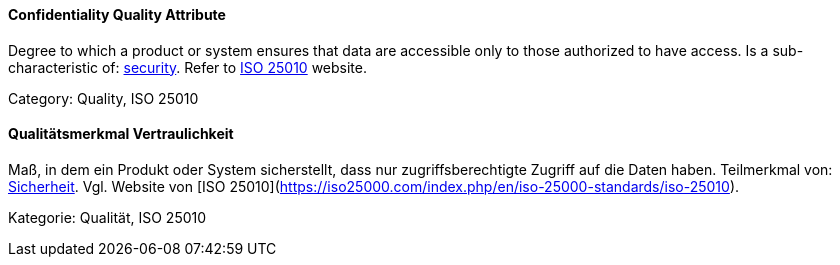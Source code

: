 // tag::EN[]
==== Confidentiality Quality Attribute
Degree to which a product or system ensures that data are accessible only to those authorized to have access.
Is a sub-characteristic of: <<term-security-quality-attribute,security>>.
Refer to https://iso25000.com/index.php/en/iso-25000-standards/iso-25010[ISO 25010] website.

Category: Quality, ISO 25010


// end::EN[]

// tag::DE[]
==== Qualitätsmerkmal Vertraulichkeit

Maß, in dem ein Produkt oder System sicherstellt, dass nur
zugriffsberechtigte Zugriff auf die Daten haben. Teilmerkmal von:
<<term-security-quality-attribute,Sicherheit>>.
Vgl. Website von [ISO 25010](https://iso25000.com/index.php/en/iso-25000-standards/iso-25010).

Kategorie: Qualität, ISO 25010



// end::DE[]

